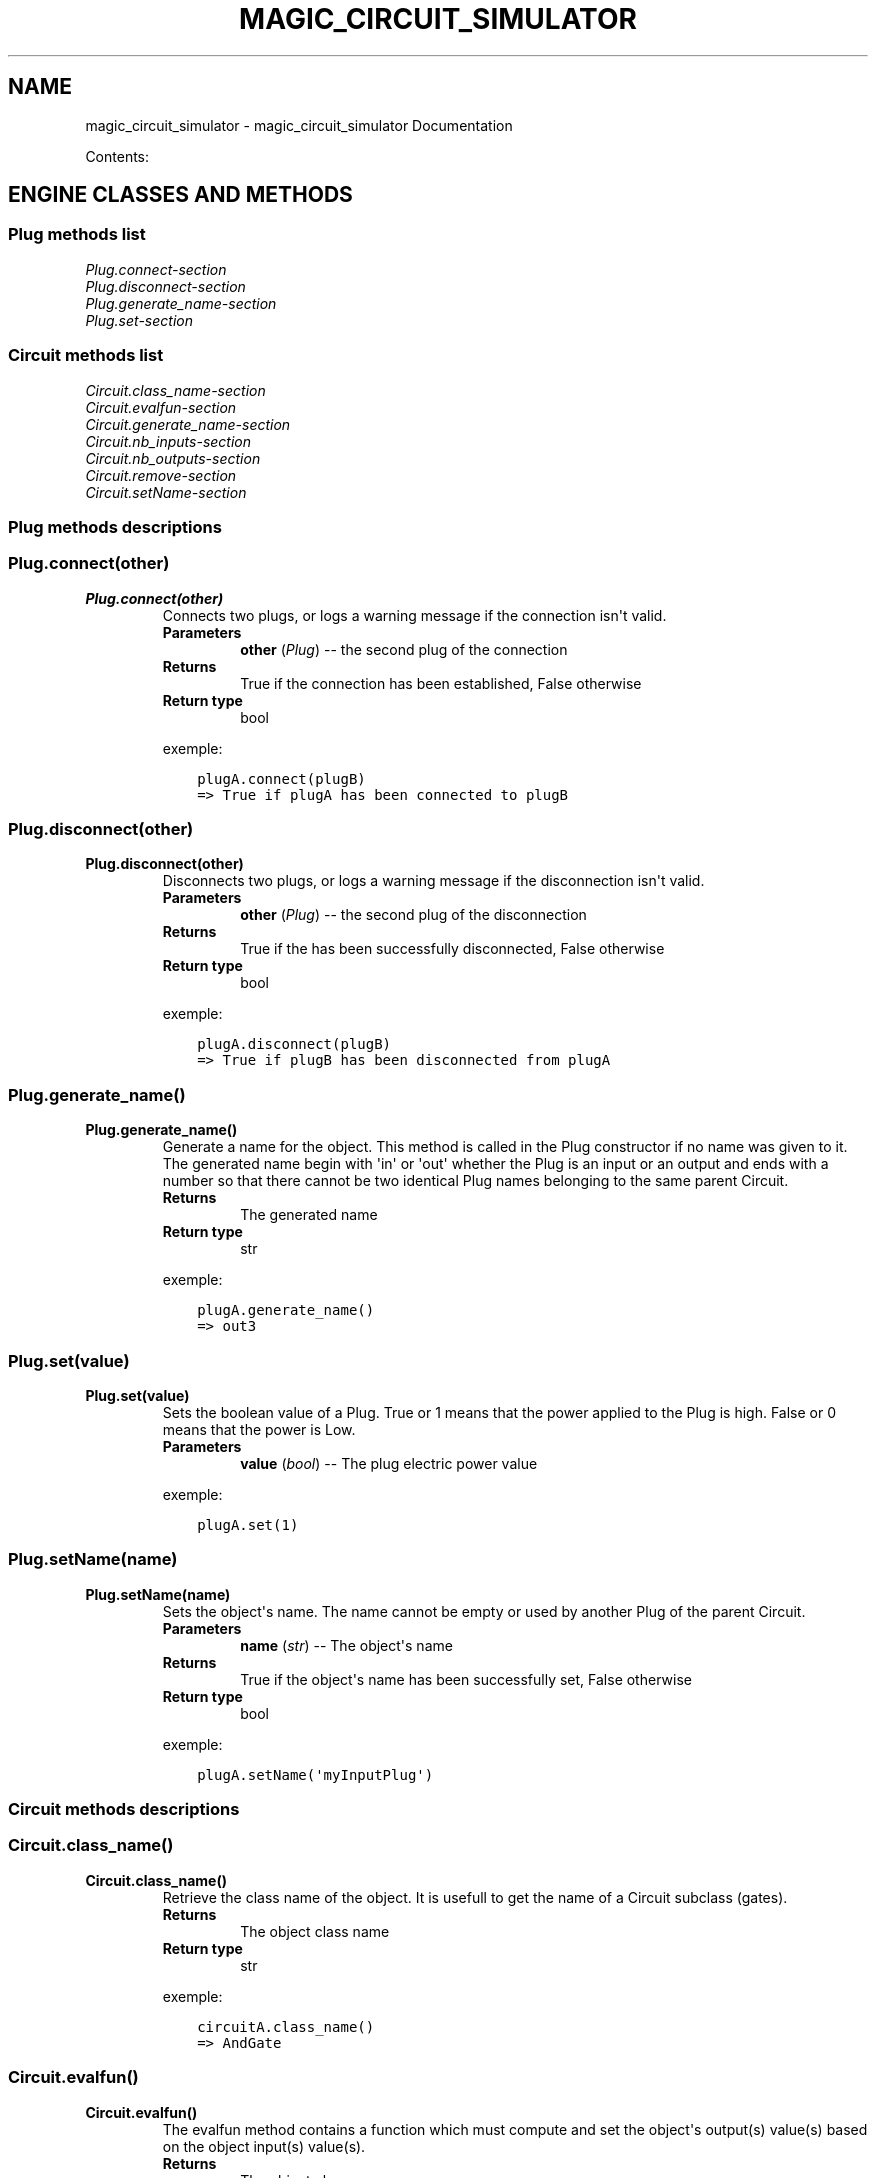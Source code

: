 .\" Man page generated from reStructuredText.
.
.TH "MAGIC_CIRCUIT_SIMULATOR" "1" "August 07, 2014" "0.0.1" "magic_circuit_simulator"
.SH NAME
magic_circuit_simulator \- magic_circuit_simulator Documentation
.
.nr rst2man-indent-level 0
.
.de1 rstReportMargin
\\$1 \\n[an-margin]
level \\n[rst2man-indent-level]
level margin: \\n[rst2man-indent\\n[rst2man-indent-level]]
-
\\n[rst2man-indent0]
\\n[rst2man-indent1]
\\n[rst2man-indent2]
..
.de1 INDENT
.\" .rstReportMargin pre:
. RS \\$1
. nr rst2man-indent\\n[rst2man-indent-level] \\n[an-margin]
. nr rst2man-indent-level +1
.\" .rstReportMargin post:
..
.de UNINDENT
. RE
.\" indent \\n[an-margin]
.\" old: \\n[rst2man-indent\\n[rst2man-indent-level]]
.nr rst2man-indent-level -1
.\" new: \\n[rst2man-indent\\n[rst2man-indent-level]]
.in \\n[rst2man-indent\\n[rst2man-indent-level]]u
..
.sp
Contents:
.SH ENGINE CLASSES AND METHODS
.SS Plug methods list
.nf
\fIPlug.connect\-section\fP
\fIPlug.disconnect\-section\fP
\fIPlug.generate_name\-section\fP
\fIPlug.set\-section\fP
.fi
.sp
.SS Circuit methods list
.nf
\fICircuit.class_name\-section\fP
\fICircuit.evalfun\-section\fP
\fICircuit.generate_name\-section\fP
\fICircuit.nb_inputs\-section\fP
\fICircuit.nb_outputs\-section\fP
\fICircuit.remove\-section\fP
\fICircuit.setName\-section\fP
.fi
.sp
.SS Plug methods descriptions
.SS Plug.connect(other)
.INDENT 0.0
.TP
.B Plug.connect(other)
Connects two plugs, or logs a warning message if the connection isn\(aqt valid.
.INDENT 7.0
.TP
.B Parameters
\fBother\fP (\fIPlug\fP) \-\- the second plug of the connection
.TP
.B Returns
True if the connection has been established, False otherwise
.TP
.B Return type
bool
.UNINDENT
.sp
exemple:
.INDENT 7.0
.INDENT 3.5
.sp
.nf
.ft C
plugA.connect(plugB)
=> True if plugA has been connected to plugB
.ft P
.fi
.UNINDENT
.UNINDENT
.UNINDENT
.SS Plug.disconnect(other)
.INDENT 0.0
.TP
.B Plug.disconnect(other)
Disconnects two plugs, or logs a warning message if the disconnection isn\(aqt valid.
.INDENT 7.0
.TP
.B Parameters
\fBother\fP (\fIPlug\fP) \-\- the second plug of the disconnection
.TP
.B Returns
True if the has been successfully disconnected, False otherwise
.TP
.B Return type
bool
.UNINDENT
.sp
exemple:
.INDENT 7.0
.INDENT 3.5
.sp
.nf
.ft C
plugA.disconnect(plugB)
=> True if plugB has been disconnected from plugA
.ft P
.fi
.UNINDENT
.UNINDENT
.UNINDENT
.SS Plug.generate_name()
.INDENT 0.0
.TP
.B Plug.generate_name()
Generate a name for the object.
This method is called in the Plug constructor if no name was given to it. The generated name begin with \(aqin\(aq or \(aqout\(aq whether the Plug is an input or an output and ends with a number so that there cannot be two identical Plug names belonging to the same parent Circuit.
.INDENT 7.0
.TP
.B Returns
The generated name
.TP
.B Return type
str
.UNINDENT
.sp
exemple:
.INDENT 7.0
.INDENT 3.5
.sp
.nf
.ft C
plugA.generate_name()
=> out3
.ft P
.fi
.UNINDENT
.UNINDENT
.UNINDENT
.SS Plug.set(value)
.INDENT 0.0
.TP
.B Plug.set(value)
Sets the boolean value of a Plug.
True or 1 means that the power applied to the Plug is high. False or 0 means that the power is Low.
.INDENT 7.0
.TP
.B Parameters
\fBvalue\fP (\fIbool\fP) \-\- The plug electric power value
.UNINDENT
.sp
exemple:
.INDENT 7.0
.INDENT 3.5
.sp
.nf
.ft C
plugA.set(1)
.ft P
.fi
.UNINDENT
.UNINDENT
.UNINDENT
.SS Plug.setName(name)
.INDENT 0.0
.TP
.B Plug.setName(name)
Sets the object\(aqs name.
The name cannot be empty or used by another Plug of the parent Circuit.
.INDENT 7.0
.TP
.B Parameters
\fBname\fP (\fIstr\fP) \-\- The object\(aqs name
.TP
.B Returns
True if the object\(aqs name has been successfully set, False otherwise
.TP
.B Return type
bool
.UNINDENT
.sp
exemple:
.INDENT 7.0
.INDENT 3.5
.sp
.nf
.ft C
plugA.setName(\(aqmyInputPlug\(aq)
.ft P
.fi
.UNINDENT
.UNINDENT
.UNINDENT
.SS Circuit methods descriptions
.SS Circuit.class_name()
.INDENT 0.0
.TP
.B Circuit.class_name()
Retrieve the class name of the object.
It is usefull to get the name of a Circuit subclass (gates).
.INDENT 7.0
.TP
.B Returns
The object class name
.TP
.B Return type
str
.UNINDENT
.sp
exemple:
.INDENT 7.0
.INDENT 3.5
.sp
.nf
.ft C
circuitA.class_name()
=> AndGate
.ft P
.fi
.UNINDENT
.UNINDENT
.UNINDENT
.SS Circuit.evalfun()
.INDENT 0.0
.TP
.B Circuit.evalfun()
The evalfun method contains a function which must compute and set the object\(aqs output(s) value(s) based on the object input(s) value(s).
.INDENT 7.0
.TP
.B Returns
The object class name
.TP
.B Return type
str
.UNINDENT
.sp
\fBNOTE:\fP
.INDENT 7.0
.INDENT 3.5
Only Circuit subclass (gates) have an evalfun method. For instance, the NotGate Circuit subclass have an evalfun method which sets its output to be the logic negation of its input.
.UNINDENT
.UNINDENT
.UNINDENT
.SS Circuit.generate_name()
.INDENT 0.0
.TP
.B Circuit.generate_name()
Generate a name for the Circuit.
This method is called in the Circuit constructor if no name was given to it. The generated name begin with the object class name and ends with a number so that there cannot be two identical Circuit names belonging to the same parent Circuit.
.INDENT 7.0
.TP
.B Returns
The generated name
.TP
.B Return type
str
.UNINDENT
.sp
exemple:
.INDENT 7.0
.INDENT 3.5
.sp
.nf
.ft C
circuitA.generate_name()
=> XorGate2
.ft P
.fi
.UNINDENT
.UNINDENT
.UNINDENT
.SS Circuit.nb_inputs()
.INDENT 0.0
.TP
.B Circuit.nb_inputs()
Get the inputs number of the Circuit.
.INDENT 7.0
.TP
.B Returns
The inputs number
.TP
.B Return type
int
.UNINDENT
.sp
exemple:
.INDENT 7.0
.INDENT 3.5
.sp
.nf
.ft C
circuitA.nb_inputs()
=> 6
.ft P
.fi
.UNINDENT
.UNINDENT
.UNINDENT
.SS Circuit.nb_outputs()
.INDENT 0.0
.TP
.B Circuit.nb_outputs()
Get the outputs number of the Circuit.
.INDENT 7.0
.TP
.B Returns
The outputs number
.TP
.B Return type
int
.UNINDENT
.sp
exemple:
.INDENT 7.0
.INDENT 3.5
.sp
.nf
.ft C
circuitA.nb_outputs()
=> 2
.ft P
.fi
.UNINDENT
.UNINDENT
.UNINDENT
.SS Circuit.remove(component)
.INDENT 0.0
.TP
.B Circuit.remove(component)
Remove a component from the object.
The component can be a Plug or a Circuit. If it is a Plug the method will operate Plugs disconnections before removing the Plug so that it is fully removd from anywhere.
.INDENT 7.0
.TP
.B Parameters
\fBcomponent\fP (\fIPlug or Circuit\fP) \-\- The component to remove from the object
.TP
.B Returns
True if the component has been successfully removed from the object
.TP
.B Return type
bool
.UNINDENT
.sp
exemple:
.INDENT 7.0
.INDENT 3.5
.sp
.nf
.ft C
circuitA.remove(plugA)
.ft P
.fi
.UNINDENT
.UNINDENT
.UNINDENT
.SS Circuit.setName(name)
.INDENT 0.0
.TP
.B Circuit.setName(name)
Sets the object\(aqs name.
The name cannot be empty or used by another Plug of the parent Circuit.
.INDENT 7.0
.TP
.B Parameters
\fBname\fP (\fIstr\fP) \-\- The object\(aqs name
.TP
.B Returns
True if the object\(aqs name has been successfully set, False otherwise
.TP
.B Return type
bool
.UNINDENT
.sp
exemple:
.INDENT 7.0
.INDENT 3.5
.sp
.nf
.ft C
circuitA.setName(\(aqAND_1\(aq)
.ft P
.fi
.UNINDENT
.UNINDENT
.UNINDENT
.INDENT 0.0
.IP \(bu 2
\fIgenindex\fP
.IP \(bu 2
\fImodindex\fP
.IP \(bu 2
\fIsearch\fP
.UNINDENT
.SH AUTHOR
Sebastien Magnien & Mathieu Fourcroy
.SH COPYRIGHT
2014, Sebastien Magnien & Mathieu Fourcroy
.\" Generated by docutils manpage writer.
.
